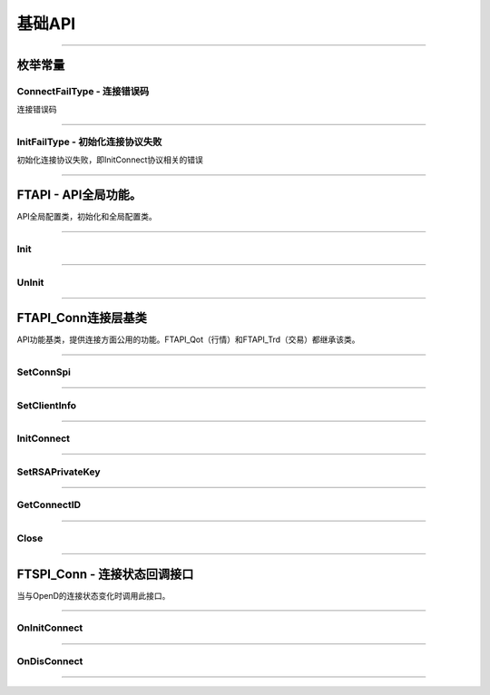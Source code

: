 
.. role:: strike
    :class: strike
.. role:: red-strengthen
    :class: red-strengthen

========
基础API
========

  .. _GetGlobalState: ../protocol/quote_protocol.html#getglobalstate-proto-1002
  .. _Sub: ../protocol/quote_protocol.html#qot-sub-proto-3001
  .. _RegQotPush: ../protocol/quote_protocol.html#qot-regqotpush-proto-3002
  .. _GetSubInfo: ../protocol/quote_protocol.html#qot-getsubinfo-proto-3003
  .. _GetTicker: ../protocol/quote_protocol.html#qot-getticker-proto-3010
  .. _GetBasicQot: ../protocol/quote_protocol.html#qot-getbasicqot-proto-3004
  .. _GetOrderBook: ../protocol/quote_protocol.html#qot-getorderbook-proto-3012
  .. _GetKL: ../protocol/quote_protocol.html#qot-getkl-proto-3006
  .. _GetRT: ../protocol/quote_protocol.html#qot-getrt-proto-3008
  .. _GetBroker: ../protocol/quote_protocol.html#qot-getbroker-proto-3014
  .. _GetHistoryKL: ../protocol/quote_protocol.html#qot-gethistorykl-proto-3100
  .. _GetHistoryKLPoints: ../protocol/quote_protocol.html#qot-gethistoryklpoints-proto-3101
  .. _GetRehab: ../protocol/quote_protocol.html#qot-getrehab-proto-3102
  .. _RequestRehab: ../protocol/quote_protocol.html#qot-requestrehab-proto-3105
  .. _RequestHistoryKL: ../protocol/quote_protocol.html#qot-requesthistorykl-proto-3103
  .. _RequestHistoryKLQuota: ../protocol/quote_protocol.html#qot-requesthistoryklquota-proto-3104
  .. _GetTradeDate: ../protocol/quote_protocol.html#qot-gettradedate-proto-3200
  .. _GetStaticInfo: ../protocol/quote_protocol.html#qot-getstaticinfo-proto-3202
  .. _GetSecuritySnapshot: ../protocol/quote_protocol.html#qot-getsecuritysnapshot-proto-3203
  .. _GetPlateSet: ../protocol/quote_protocol.html#qot-getplateset-proto-3204
  .. _GetPlateSecurity: ../protocol/quote_protocol.html#qot-getplatesecurity-proto-3205
  .. _GetReference: ../protocol/quote_protocol.html#qot-getreference-proto-3206
  .. _GetOwnerPlate: ../protocol/quote_protocol.html#qot-getownerplate-proto-3207
  .. _GetHoldingChangeList: ../protocol/quote_protocol.html#qot-getholdingchangelist-proto-3208
  .. _GetOptionChain: ../protocol/quote_protocol.html#qot-getoptionchain-proto-3209
  .. _GetWarrant: ../protocol/quote_protocol.html#qot-getwarrant-proto-3210
  .. _GetCapitalFlow: ../protocol/quote_protocol.html#qot-getcapitalflow-proto-3211
  .. _GetCapitalDistribution: ../protocol/quote_protocol.html#qot-getcapitaldistribution-proto-3212
  .. _GetUserSecurity: ../protocol/quote_protocol.html#qot-getusersecurity-proto-3213
  .. _ModifyUserSecurity: ../protocol/quote_protocol.html#qot-modifyusersecurity-proto-3214
  .. _Notify: ../protocol/quote_protocol.html#notify-proto-1003
  .. _UpdateBasicQot: ../protocol/quote_protocol.html#qot-updatebasicqot-proto-3005
  .. _UpdateKL: ../protocol/quote_protocol.html#qot-updatekl-proto-3007
  .. _UpdateRT: ../protocol/quote_protocol.html#qot-updatert-proto-3009
  .. _UpdateTicker: ../protocol/quote_protocol.html#qot-updateticker-proto-3011
  .. _UpdateOrderBook: ../protocol/quote_protocol.html#qot-updateorderbook-proto-3013
  .. _UpdateBroker: ../protocol/quote_protocol.html#qot-updatebroker-proto-3015
  .. _UpdateOrderDetail: ../protocol/quote_protocol.html#qot-updateorderdetail-proto-3017
  .. _GetAccList: ../protocol/trade_protocol.html#trd-getacclist-proto-2001
  .. _UnlockTrade: ../protocol/trade_protocol.html#trd-unlocktrade-proto-2005
  .. _SubAccPush: ../protocol/trade_protocol.html#trd-subaccpush-proto-2008
  .. _GetFunds: ../protocol/trade_protocol.html#trd-getfunds-proto-2101
  .. _GetPositionList: ../protocol/trade_protocol.html#trd-getpositionlist-proto-2102
  .. _GetMaxTrdQtys: ../protocol/trade_protocol.html#trd-getmaxtrdqtys-proto-2111
  .. _GetOrderList: ../protocol/trade_protocol.html#trd-getorderlist-proto-2201
  .. _GetOrderFillList: ../protocol/trade_protocol.html#trd-getorderfilllist-proto-2211
  .. _GetHistoryOrderList: ../protocol/trade_protocol.html#trd-gethistoryorderlist-proto-2221
  .. _GetHistoryOrderFillList: ../protocol/trade_protocol.html#trd-gethistoryorderfilllist-proto-2222
  .. _UpdateOrder: ../protocol/trade_protocol.html#trd-updateorder-proto-2208
  .. _UpdateOrderFill: ../protocol/trade_protocol.html#trd-updateorderfill-proto-2218
  
---------------------------------------------------

枚举常量
---------

ConnectFailType - 连接错误码
~~~~~~~~~~~~~~~~~~~~~~~~~~~~~~~

连接错误码

..  cpp:enum:: ConnectFailType

 ..  attribute:: Unknown
 
  未知错误
  
 ..  attribute:: None
 
  没有错误
  
 ..  attribute:: CreateFailed
 
  socket创建失败

 ..  attribute:: CloseFailed

  socket close错误

 ..  attribute:: ShutdownFailed

 socket shutdown错误

 ..  attribute:: GetHostByNameFailed

 gethostbyname错误

 ..  attribute:: GetHostByNameWrong

 gethostbyname调用成功，但返回的结果错误

 ..  attribute:: ConnectFailed

 连接失败

 ..  attribute:: BindFailed

 socket bind失败

 ..  attribute:: ListenFailed 

 socket listen失败

 ..  attribute:: SelectReturnError

 socket select错误

 ..  attribute:: SendFailed

 socket send失败

 ..  attribute:: RecvFailed

 socket recv失败
  
--------------------------------------

InitFailType - 初始化连接协议失败
~~~~~~~~~~~~~~~~~~~~~~~~~~~~~~~~~~~~~

初始化连接协议失败，即InitConnect协议相关的错误

..  cpp:enum:: InitFailType

 ..  attribute:: Unknow

 未知错误

 ..  attribute:: Timeout

 超时

 ..  attribute:: DisConnect

 连接断开

 ..  attribute:: SeriaNoNotMatch

 序列号不符

 ..  attribute:: SendInitReqFailed

 发送初始化协议失败

 ..  attribute:: OpenDReject

 FutuOpenD回包指定错误，具体错误看描述

--------------------------------------


FTAPI - API全局功能。
--------------------------------------

..  class:: FTAPI

API全局配置类，初始化和全局配置类。

-------------------------------------------------------------------------------------------------

Init
~~~~~~~~~~~~~~~~~

..  method:: static void Init()

  初始化底层通道，程序启动时首先调用

  :return: void

--------------------------------------------

UnInit
~~~~~~~~~~~~~~~~~

..  method:: static void UnInit()

  清理底层通道，程序结束时调用

  :return: void

--------------------------------------------


FTAPI_Conn连接层基类
-----------------------

..  class:: FTAPI

API功能基类，提供连接方面公用的功能。FTAPI_Qot（行情）和FTAPI_Trd（交易）都继承该类。

-------------------------------------------------------------------------------------------------


SetConnSpi
~~~~~~~~~~~~~~~~~

..  method:: void SetConnSpi(FTSPI_Conn callback)

  设置连接相关回调。

  :param callback: 参加下面 `FTSPI_Conn` 的说明
  :return: void

--------------------------------------------

SetClientInfo
~~~~~~~~~~~~~~~~~

..  method:: void SetClientInfo(string clientID, int clientVer)

  初始化连接信息。

  :param clientID: 连接标识符，请自定义独特的标识符
  :param clientVer: 连接版本号，请参考opendapi版本号
  :return: void

--------------------------------------------

InitConnect
~~~~~~~~~~~~~~~~~

..  method:: bool InitConnect(string ip, ushort port, bool isEnableEncrypt)

  初始化连接信息。

  :param ip: 连接地址
  :param port: 连接端口号
  :param isEnableEncrypt: 是否允许加密
  :return: bool 初始化失败返回false，其他错误依据callback返回

--------------------------------------------

SetRSAPrivateKey
~~~~~~~~~~~~~~~~~

..  method:: bool SetRSAPrivateKey(string key)

  设置密钥。

  :param key: 加密密钥
  :return: bool 初始化失败返回false，其他错误依据callback返回

--------------------------------------------

GetConnectID
~~~~~~~~~~~~~~~~~

..  method:: long GetConnectID()

  获取此连接的连接ID，连接的唯一标识，InitConnect协议返回，没有初始化前为0

  :return: long

--------------------------------------------

Close
~~~~~~~~~~~~~~~~~

..  method:: void Close()

  释放内存。当对象不再使用时调用，否则会有内存泄漏。

  :return: void

--------------------------------------------

FTSPI_Conn - 连接状态回调接口
------------------------------------------

..  class:: interface FTSPI_Conn

当与OpenD的连接状态变化时调用此接口。

------------------------------------

OnInitConnect
~~~~~~~~~~~~~~~~~

..  method:: void OnInitConnect(FTAPI_Conn client, long errCode, String desc)

  初始化连接状态变化。

  :param client: 对应的FTAPI实例
  :param errCode: 错误码。0表示成功，可以进行后续请求。当高32位为 `ConnectFailType` 类型时，低32位为系统错误码；当高32位等于FTAPI.InitFail，则低32位为 `InitFailType` 类型。
  :param desc: 错误描述
  :return: void

--------------------------------------------

OnDisConnect
~~~~~~~~~~~~~~~~~

..  method:: void OnDisconnect(FTAPI_Conn client, long errCode)

  连接断开。

  :param client: 对应的FTAPI实例
  :param errCode: 错误码。高32位为 `ConnectFailType` 类型，低32位为系统错误码；
  :return: void

--------------------------------------------



